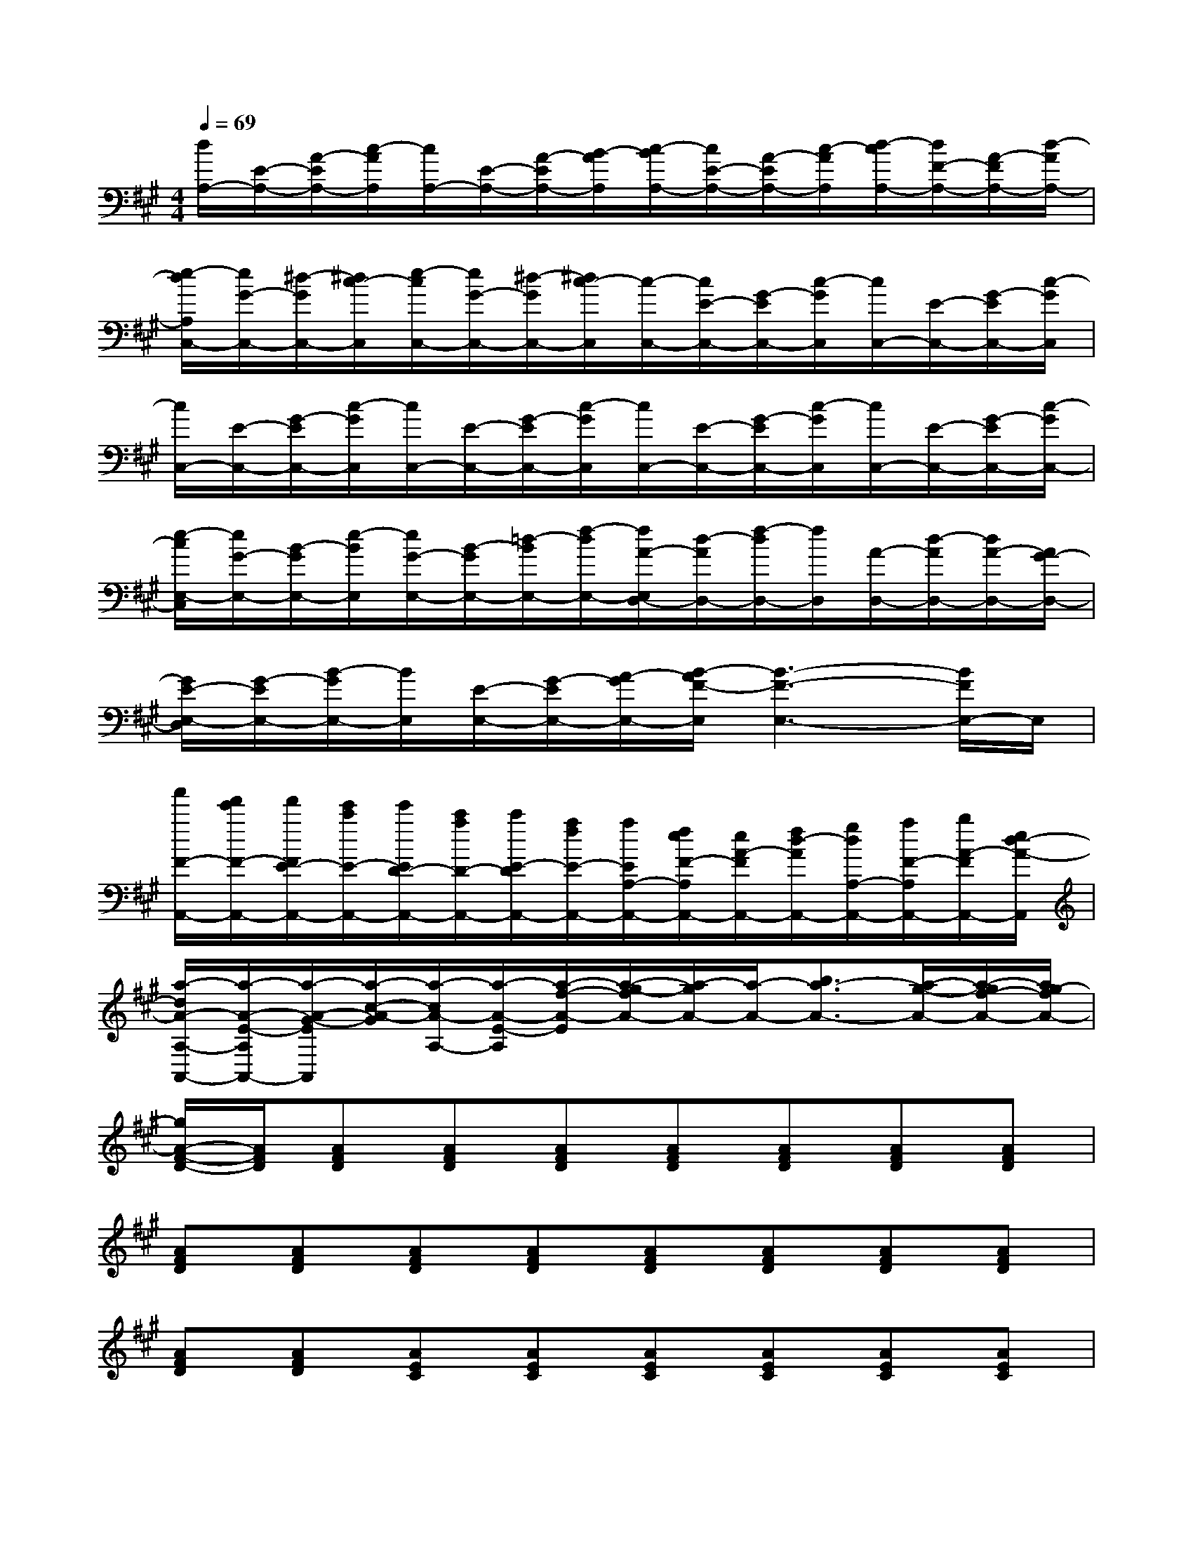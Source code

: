X:1
T:
M:4/4
L:1/8
Q:1/4=69
K:A%3sharps
V:1
[d/2A,/2-][E/2-A,/2-][A/2-E/2A,/2-][c/2-A/2A,/2][c/2A,/2-][E/2-A,/2-][A/2-E/2A,/2-][B/2-A/2A,/2][c/2-B/2A,/2-][c/2E/2-A,/2-][A/2-E/2A,/2-][c/2-A/2A,/2][d/2-c/2A,/2-][d/2F/2-A,/2-][A/2-F/2A,/2-][d/2-A/2A,/2-]|
[e/2-d/2A,/2C,/2-][e/2G/2-C,/2-][^d/2-G/2C,/2-][^d/2c/2-C,/2][e/2-c/2C,/2-][e/2G/2-C,/2-][^d/2-G/2C,/2-][^d/2c/2-C,/2][c/2-C,/2-][c/2E/2-C,/2-][G/2-E/2C,/2-][c/2-G/2C,/2][c/2C,/2-][E/2-C,/2-][G/2-E/2C,/2-][c/2-G/2C,/2]|
[c/2C,/2-][E/2-C,/2-][G/2-E/2C,/2-][c/2-G/2C,/2][c/2C,/2-][E/2-C,/2-][G/2-E/2C,/2-][c/2-G/2C,/2][c/2C,/2-][E/2-C,/2-][G/2-E/2C,/2-][c/2-G/2C,/2][c/2C,/2-][E/2-C,/2-][G/2-E/2C,/2-][c/2-G/2C,/2-]|
[e/2-c/2E,/2-C,/2][e/2G/2-E,/2-][B/2-G/2E,/2-][e/2-B/2E,/2][e/2G/2-E,/2-][B/2-G/2E,/2-][=d/2-B/2E,/2-][f/2-d/2E,/2-][f/2A/2-E,/2D,/2-][d/2-A/2D,/2-][f/2-d/2D,/2-][f/2D,/2][A/2-D,/2-][d/2-A/2D,/2-][d/2A/2-D,/2-][A/2G/2-D,/2-]|
[G/2E/2-E,/2-D,/2][G/2-E/2E,/2-][B/2-G/2E,/2-][B/2E,/2][E/2-E,/2-][G/2-E/2E,/2-][A/2-G/2E,/2-][B/2-A/2F/2-E,/2][B3-F3-E,3-][B/2F/2E,/2-]E,/2|
[a'/2F/2-A,,/2-][f'/2e'/2F/2-A,,/2-][f'/2F/2E/2-A,,/2-][e'/2c'/2E/2-A,,/2-][e'/2E/2D/2-A,,/2-][c'/2a/2D/2-A,,/2-][c'/2E/2-D/2A,,/2-][a/2f/2E/2-A,,/2-][a/2E/2A,/2-A,,/2-][f/2e/2F/2-A,/2A,,/2-][e/2A/2-F/2A,,/2-][f/2d/2-A/2A,,/2-][g/2d/2A,/2-A,,/2-][a/2F/2-A,/2A,,/2-][b/2A/2-F/2A,,/2-][e/2d/2-A/2-A,,/2]|
[a/2-d/2A/2-A,/2-A,,/2-][a/2-A/2-E/2-A,/2A,,/2-][a/2-A/2-G/2-E/2A,,/2][a/2-c/2-A/2-G/2][a/2-c/2A/2-A,/2-][a/2-A/2-E/2-A,/2][a/2-f/2-A/2-E/2][a/2-g/2-f/2A/2-][a/2-g/2A/2-][a/2-A/2-][b3/2a3/2-A3/2-][a/2-g/2-A/2-][a/2-g/2f/2-A/2-][a/2g/2-f/2A/2-]|
[g/2A/2-F/2-D/2-][A/2F/2D/2][AFD][AFD][AFD][AFD][AFD][AFD][AFD]|
[AFD][AFD][AFD][AFD][AFD][AFD][AFD][AFD]|
[AFD][AFD][AEC][AEC][AEC][AEC][AEC][AEC]|
[AEC][AEC][AEC][AEC][AEC][AEC][AEC][AEC]|
[AEC][AEC][GEB,][GEB,][GEB,][GEB,][AFD][AFD]|
[AFD][AFD][GEB,][GEB,][GEB,][GEB,][GEB,][GEB,]|
[GEB,][GEB,][AEC][AEC][AEC][AEC][AEC][AEC]|
[AEC][AEC][AEC][AEC][AEC][AEC][AEC][AEC]|
[AEC][AEC][AFD][AFD][AFD][AFD][AFD][AFD]